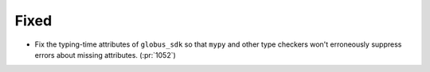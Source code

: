 Fixed
~~~~~

- Fix the typing-time attributes of ``globus_sdk`` so that ``mypy`` and other
  type checkers won't erroneously suppress errors about missing attributes. (:pr:`1052`)
